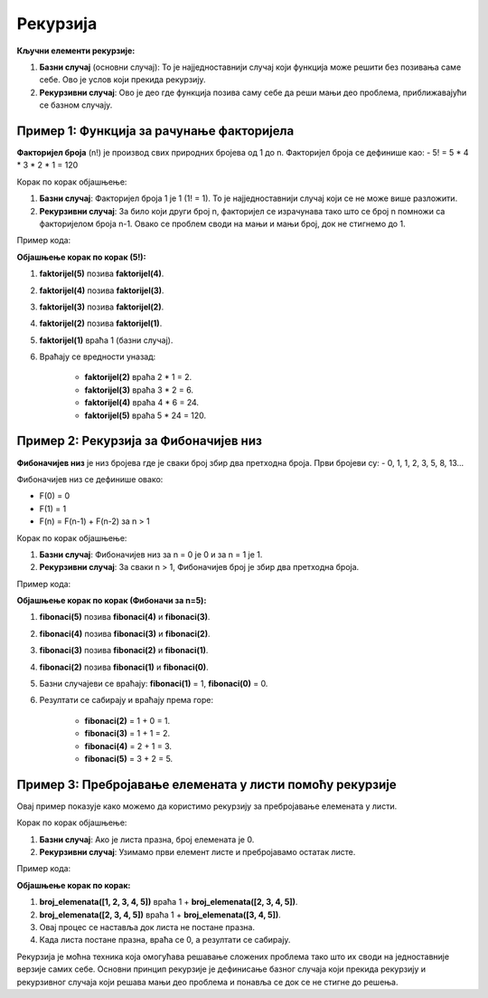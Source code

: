 Рекурзија
==========


.. infonote::
    
    **Рекурзија** је техника у програмирању где функција позива саму себе како би решила неки проблем. То је користан начин за решавање задатака који се могу поделити на мање, сличне проблеме. Идеја је да се проблем разлаже све док не стигнемо до најједноставнијег случаја, који можемо директно решити.

**Кључни елементи рекурзије:**

1. **Базни случај** (основни случај): То је најједноставнији случај који функција може решити без позивања саме себе. Ово је услов који прекида рекурзију.
2. **Рекурзивни случај**: Ово је део где функција позива саму себе да реши мањи део проблема, приближавајући се базном случају.

**Пример 1: Функција за рачунање факторијела**
----------------------------------------------------

**Факторијел броја** (n!) је производ свих природних бројева од 1 до n. Факторијел броја се дефинише као:
- 5! = 5 * 4 * 3 * 2 * 1 = 120

Корак по корак објашњење:

1. **Базни случај**: Факторијел броја 1 је 1 (1! = 1). То је најједноставнији случај који се не може више разложити.
2. **Рекурзивни случај**: За било који други број n, факторијел се израчунава тако што се број n помножи са факторијелом броја n-1. Овако се проблем своди на мањи и мањи број, док не стигнемо до 1.

Пример кода:

.. activecode:: rekurzija100
   :coach:

   def faktorijel(n):
       if n == 1:  # Базни случај
           return 1
       else:
           return n * faktorijel(n - 1)  # Рекурзивни случај

   print(faktorijel(5))  # Излаз: 120


**Објашњење корак по корак (5!):**

1. **faktorijel(5)** позива **faktorijel(4)**.
2. **faktorijel(4)** позива **faktorijel(3)**.
3. **faktorijel(3)** позива **faktorijel(2)**.
4. **faktorijel(2)** позива **faktorijel(1)**.
5. **faktorijel(1)** враћа 1 (базни случај).
6. Враћају се вредности уназад:

    - **faktorijel(2)** враћа 2 * 1 = 2.
    - **faktorijel(3)** враћа 3 * 2 = 6.
    - **faktorijel(4)** враћа 4 * 6 = 24.
    - **faktorijel(5)** враћа 5 * 24 = 120.

**Пример 2: Рекурзија за Фибоначијев низ**
----------------------------------------------

**Фибоначијев низ** је низ бројева где је сваки број збир два претходна броја. Први бројеви су:
- 0, 1, 1, 2, 3, 5, 8, 13...

Фибоначијев низ се дефинише овако:

- F(0) = 0
- F(1) = 1
- F(n) = F(n-1) + F(n-2) за n > 1

Корак по корак објашњење:

1. **Базни случај**: Фибоначијев низ за n = 0 је 0 и за n = 1 је 1.
2. **Рекурзивни случај**: За сваки n > 1, Фибоначијев број је збир два претходна броја.

Пример кода:

.. activecode:: rekurzija101
    :coach:

    def fibonaci(n):
        if n == 0:  # Базни случај
            return 0
        elif n == 1:  # Базни случај
            return 1
        else:
            return fibonaci(n-1) + fibonaci(n-2)  # Рекурзивни случај

    print(fibonaci(5))  # Позив функције




**Објашњење корак по корак (Фибоначи за n=5):**

1. **fibonaci(5)** позива **fibonaci(4)** и **fibonaci(3)**.
2. **fibonaci(4)** позива **fibonaci(3)** и **fibonaci(2)**.
3. **fibonaci(3)** позива **fibonaci(2)** и **fibonaci(1)**.
4. **fibonaci(2)** позива **fibonaci(1)** и **fibonaci(0)**.
5. Базни случајеви се враћају: **fibonaci(1)** = 1, **fibonaci(0)** = 0.
6. Резултати се сабирају и враћају према горе:

    - **fibonaci(2)** = 1 + 0 = 1.
    - **fibonaci(3)** = 1 + 1 = 2.
    - **fibonaci(4)** = 2 + 1 = 3.
    - **fibonaci(5)** = 3 + 2 = 5.

**Пример 3: Пребројавање елемената у листи помоћу рекурзије**
---------------------------------------------------------------

Овај пример показује како можемо да користимо рекурзију за пребројавање елемената у листи.

Корак по корак објашњење:

1. **Базни случај**: Ако је листа празна, број елемената је 0.
2. **Рекурзивни случај**: Узимамо први елемент листе и пребројавамо остатак листе.

Пример кода:

.. activecode:: rekurzija103
    :coach:

    def broj_elemenata(lista):
        
        if lista == []:  # Базни случај
            return 0
        else:
            return 1 + broj_elemenata(lista[1:])  # Рекурзивни случај

    lista = [1, 2, 3, 4, 5]
    print(broj_elemenata(lista))  # Излаз: 5


**Објашњење корак по корак:**

1. **broj_elemenata([1, 2, 3, 4, 5])** враћа 1 + **broj_elemenata([2, 3, 4, 5])**.
2. **broj_elemenata([2, 3, 4, 5])** враћа 1 + **broj_elemenata([3, 4, 5])**.
3. Овај процес се наставља док листа не постане празна.
4. Када листа постане празна, враћа се 0, а резултати се сабирају.


Рекурзија је моћна техника која омогућава решавање сложених проблема тако што их своди на једноставније верзије самих себе. Основни принцип рекурзије је дефинисање базног случаја који прекида рекурзију и рекурзивног случаја који решава мањи део проблема и понавља се док се не стигне до решења.